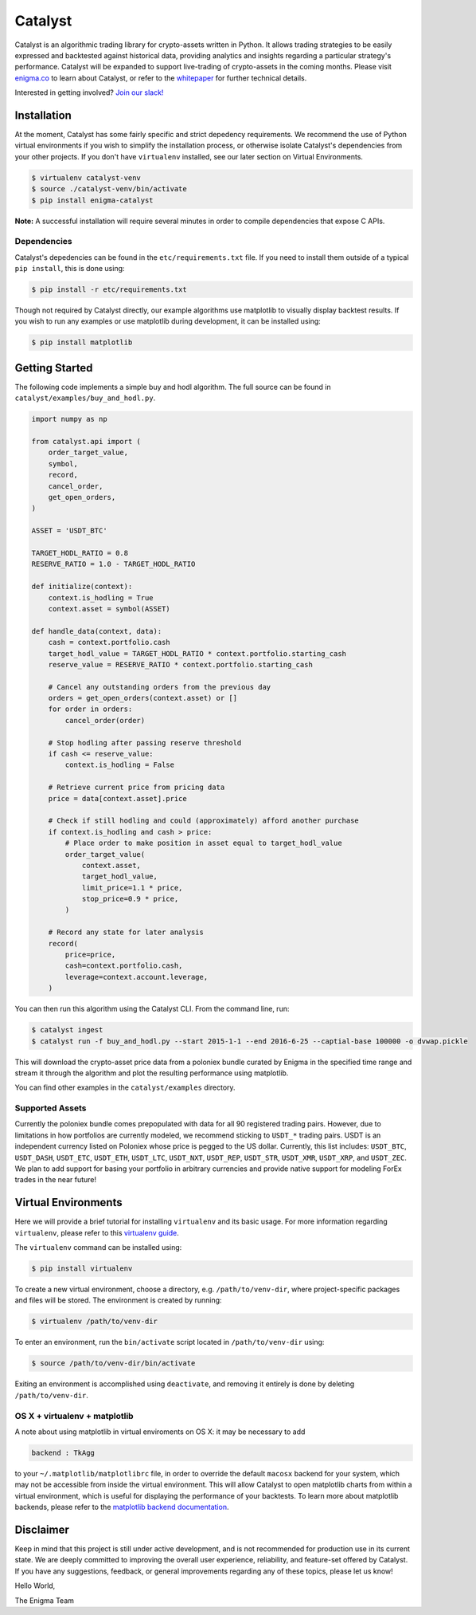 ========
Catalyst
========

|version status|

Catalyst is an algorithmic trading library for crypto-assets written in Python.
It allows trading strategies to be easily expressed and backtested against historical data, providing analytics and insights regarding a particular strategy's performance.
Catalyst will be expanded to support live-trading of crypto-assets in the coming months.
Please visit `<enigma.co>`_ to learn about Catalyst, or refer to the 
`whitepaper <http://www.enigma.co/enigma_catalyst.pdf>`_ for further technical details.

Interested in getting involved?
`Join our slack! <https://join.slack.com/enigmacatalyst/shared_invite/MTkzMjQ0MTg1NTczLTE0OTY3MjE3MDEtZGZmMTI5YzI3ZA>`_


Installation
============

At the moment, Catalyst has some fairly specific and strict depedency requirements.
We recommend the use of Python virtual environments if you wish to simplify the installation process, or otherwise isolate Catalyst's dependencies from your other projects.
If you don't have ``virtualenv`` installed, see our later section on Virtual Environments.

.. code-block:: bash

    $ virtualenv catalyst-venv
    $ source ./catalyst-venv/bin/activate
    $ pip install enigma-catalyst

**Note:** A successful installation will require several minutes in order to compile dependencies that expose C APIs.

Dependencies
------------

Catalyst's depedencies can be found in the ``etc/requirements.txt`` file.
If you need to install them outside of a typical ``pip install``, this is done using:

.. code-block:: bash

    $ pip install -r etc/requirements.txt

Though not required by Catalyst directly, our example algorithms use matplotlib to visually display backtest results.
If you wish to run any examples or use matplotlib during development, it can be installed using:

.. code-block:: bash

    $ pip install matplotlib

Getting Started
===============

The following code implements a simple buy and hodl algorithm.  The full source can be found in ``catalyst/examples/buy_and_hodl.py``.

.. code:: python

    import numpy as np
    
    from catalyst.api import (
        order_target_value,
        symbol,
        record,
        cancel_order,
        get_open_orders,
    )
    
    ASSET = 'USDT_BTC'
    
    TARGET_HODL_RATIO = 0.8
    RESERVE_RATIO = 1.0 - TARGET_HODL_RATIO

    def initialize(context):
        context.is_hodling = True
        context.asset = symbol(ASSET)

    def handle_data(context, data):
        cash = context.portfolio.cash
        target_hodl_value = TARGET_HODL_RATIO * context.portfolio.starting_cash
        reserve_value = RESERVE_RATIO * context.portfolio.starting_cash
        
        # Cancel any outstanding orders from the previous day
        orders = get_open_orders(context.asset) or []
        for order in orders:
            cancel_order(order)
        
        # Stop hodling after passing reserve threshold
        if cash <= reserve_value:
            context.is_hodling = False
        
        # Retrieve current price from pricing data
        price = data[context.asset].price
        
        # Check if still hodling and could (approximately) afford another purchase                    
        if context.is_hodling and cash > price:
            # Place order to make position in asset equal to target_hodl_value
            order_target_value(
                context.asset,
                target_hodl_value,
                limit_price=1.1 * price,
                stop_price=0.9 * price,
            )
        
        # Record any state for later analysis
        record(
            price=price,
            cash=context.portfolio.cash,
            leverage=context.account.leverage,
        )


You can then run this algorithm using the Catalyst CLI. From the command
line, run:

.. code:: bash

    $ catalyst ingest
    $ catalyst run -f buy_and_hodl.py --start 2015-1-1 --end 2016-6-25 --captial-base 100000 -o dvwap.pickle

This will download the crypto-asset price data from a poloniex bundle
curated by Enigma in the specified time range and stream it through
the algorithm and plot the resulting performance using matplotlib.

You can find other examples in the ``catalyst/examples`` directory.

Supported Assets
----------------

Currently the poloniex bundle comes prepopulated with data for all 90 registered trading pairs.
However, due to limitations in how portfolios are currently modeled, we recommend sticking to ``USDT_*`` trading pairs.
USDT is an independent currency listed on Poloniex whose price is pegged to the US dollar.
Currently, this list includes: ``USDT_BTC``, ``USDT_DASH``, ``USDT_ETC``, ``USDT_ETH``, ``USDT_LTC``, ``USDT_NXT``, ``USDT_REP``, ``USDT_STR``, ``USDT_XMR``, ``USDT_XRP``, and ``USDT_ZEC``.
We plan to add support for basing your portfolio in arbitrary currencies and provide native support for modeling ForEx trades in the near future!


Virtual Environments
====================

Here we will provide a brief tutorial for installing ``virtualenv`` and its basic usage.
For more information regarding ``virtualenv``, please refer to this `virtualenv guide <http://python-guide-pt-br.readthedocs.io/en/latest/dev/virtualenvs/>`_.

The ``virtualenv`` command can be installed using:

.. code-block:: bash

    $ pip install virtualenv

To create a new virtual environment, choose a directory, e.g. ``/path/to/venv-dir``, where project-specific packages and files will be stored.  The environment is created by running:

.. code-block:: bash

    $ virtualenv /path/to/venv-dir

To enter an environment, run the ``bin/activate`` script located in ``/path/to/venv-dir`` using:

.. code-block:: bash

    $ source /path/to/venv-dir/bin/activate

Exiting an environment is accomplished using ``deactivate``, and removing it entirely is done by deleting ``/path/to/venv-dir``.

OS X + virtualenv + matplotlib
-------------------------------------

A note about using matplotlib in virtual enviroments on OS X: it may be necessary to add

.. code-block:: python

    backend : TkAgg

to your ``~/.matplotlib/matplotlibrc`` file, in order to override the default ``macosx`` backend for your system, which may not be accessible from inside the virtual environment.
This will allow Catalyst to open matplotlib charts from within a virtual environment, which is useful for displaying the performance of your backtests.  To learn more about matplotlib backends, please refer to the
`matplotlib backend documentation <https://matplotlib.org/faq/usage_faq.html#what-is-a-backend>`_.

Disclaimer
==========

Keep in mind that this project is still under active development, and is not recommended for production use in its current state.
We are deeply committed to improving the overall user experience, reliability, and feature-set offered by Catalyst.
If you have any suggestions, feedback, or general improvements regarding any of these topics, please let us know!

Hello World,

The Enigma Team

.. |version status| image:: https://img.shields.io/pypi/pyversions/enigma-catalyst.svg
   :target: https://pypi.python.org/pypi/enigma-catalyst
